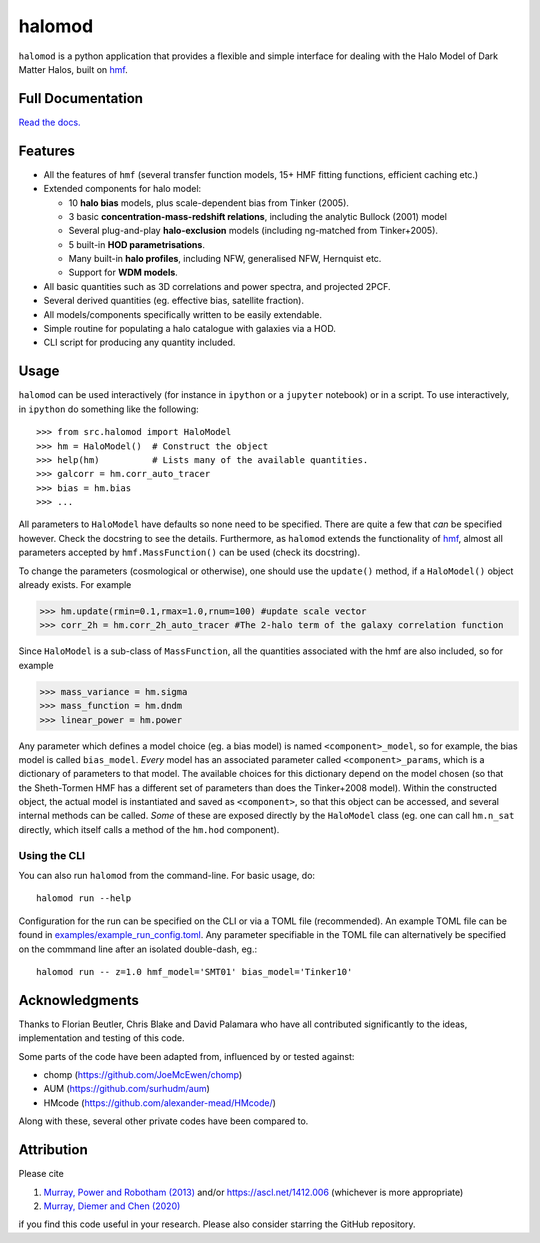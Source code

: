 halomod
=======

.. image:: https://github.com/steven-murray/halomod/workflows/Tests/badge.svg
    :target: https://github.com/steven-murray/halomod
.. image:: https://badge.fury.io/py/halomod.svg
    :target: https://badge.fury.io/py/halomod
.. image:: https://codecov.io/gh/steven-murray/halomod/branch/master/graph/badge.svg
    :target: https://codecov.io/gh/steven-murray/halomod
.. image:: https://img.shields.io/pypi/pyversions/halomod.svg
    :target: https://pypi.org/project/halomod/
.. image:: https://img.shields.io/badge/code%20style-black-000000.svg
    :target: https://github.com/psf/black

``halomod`` is a python application that provides a flexible and simple interface for
dealing with the Halo Model of Dark Matter Halos, built on `hmf <https://github.com/steven-murray/hmf>`_.

Full Documentation
------------------
`Read the docs. <https://halomod.readthedocs.io>`_

Features
--------
* All the features of ``hmf`` (several transfer function models, 15+ HMF fitting functions,
  efficient caching etc.)
* Extended components for halo model:

  * 10 **halo bias** models, plus scale-dependent bias from Tinker (2005).
  * 3 basic **concentration-mass-redshift relations**, including the analytic Bullock (2001) model
  * Several plug-and-play **halo-exclusion** models (including ng-matched from Tinker+2005).
  * 5 built-in **HOD parametrisations**.
  * Many built-in **halo profiles**, including NFW, generalised NFW, Hernquist etc.
  * Support for **WDM models**.

* All basic quantities such as 3D correlations and power spectra, and projected 2PCF.
* Several derived quantities (eg. effective bias, satellite fraction).
* All models/components specifically written to be easily extendable.
* Simple routine for populating a halo catalogue with galaxies via a HOD.
* CLI script for producing any quantity included.

Usage
-----
``halomod`` can be used interactively (for instance in ``ipython`` or a ``jupyter`` notebook)
or in a script.
To use interactively, in ``ipython`` do something like the following::

    >>> from src.halomod import HaloModel
    >>> hm = HaloModel()  # Construct the object
    >>> help(hm)          # Lists many of the available quantities.
    >>> galcorr = hm.corr_auto_tracer
    >>> bias = hm.bias
    >>> ...

All parameters to ``HaloModel`` have defaults so none need to be specified. There are
quite a few that *can* be specified however. Check the docstring to see the
details. Furthermore, as ``halomod`` extends the functionality of
`hmf <https://github.com/steven-murray/hmf>`_, almost all parameters accepted by
``hmf.MassFunction()`` can be used (check its docstring).

To change the parameters (cosmological or otherwise), one should use the
``update()`` method, if a ``HaloModel()`` object already exists. For example

>>> hm.update(rmin=0.1,rmax=1.0,rnum=100) #update scale vector
>>> corr_2h = hm.corr_2h_auto_tracer #The 2-halo term of the galaxy correlation function

Since ``HaloModel`` is a sub-class of ``MassFunction``, all the quantities associated
with the hmf are also included, so for example

>>> mass_variance = hm.sigma
>>> mass_function = hm.dndm
>>> linear_power = hm.power

Any parameter which defines a model choice (eg. a bias model) is named ``<component>_model``,
so for example, the bias model is called ``bias_model``. *Every* model has an associated
parameter called ``<component>_params``, which is a dictionary of parameters to that
model. The available choices for this dictionary depend on the model chosen (so that the
Sheth-Tormen HMF has a different set of parameters than does the Tinker+2008 model).
Within the constructed object, the actual model is instantiated and saved as
``<component>``, so that this object can be accessed, and several internal methods can
be called. *Some* of these are exposed directly by the ``HaloModel`` class (eg. one can
call ``hm.n_sat`` directly, which itself calls a method of the ``hm.hod`` component).

Using the CLI
~~~~~~~~~~~~~
You can also run ``halomod`` from the command-line. For basic usage, do::

    halomod run --help

Configuration for the run can be specified on the CLI or via a TOML file (recommended).
An example TOML file can be found in `examples/example_run_config.toml <examples/example_run_config>`_.
Any parameter specifiable in the TOML file can alternatively be specified on the commmand
line after an isolated double-dash, eg.::

    halomod run -- z=1.0 hmf_model='SMT01' bias_model='Tinker10'

Acknowledgments
---------------
Thanks to Florian Beutler, Chris Blake and David Palamara
who have all contributed significantly to the ideas, implementation and testing
of this code.

Some parts of the code have been adapted from, influenced by or tested against:

* chomp (https://github.com/JoeMcEwen/chomp)
* AUM  (https://github.com/surhudm/aum)
* HMcode (https://github.com/alexander-mead/HMcode/)

Along with these, several other private codes have been compared to.

Attribution
-----------
Please cite

1. `Murray, Power and Robotham (2013) <https://arxiv.org/abs/1306.6721>`_ and/or https://ascl.net/1412.006 (whichever is more appropriate)
2. `Murray, Diemer and Chen (2020) <https://arxiv.org/abs/2009.14066>`_

if you find this code useful in your research. Please also consider starring the GitHub repository.
